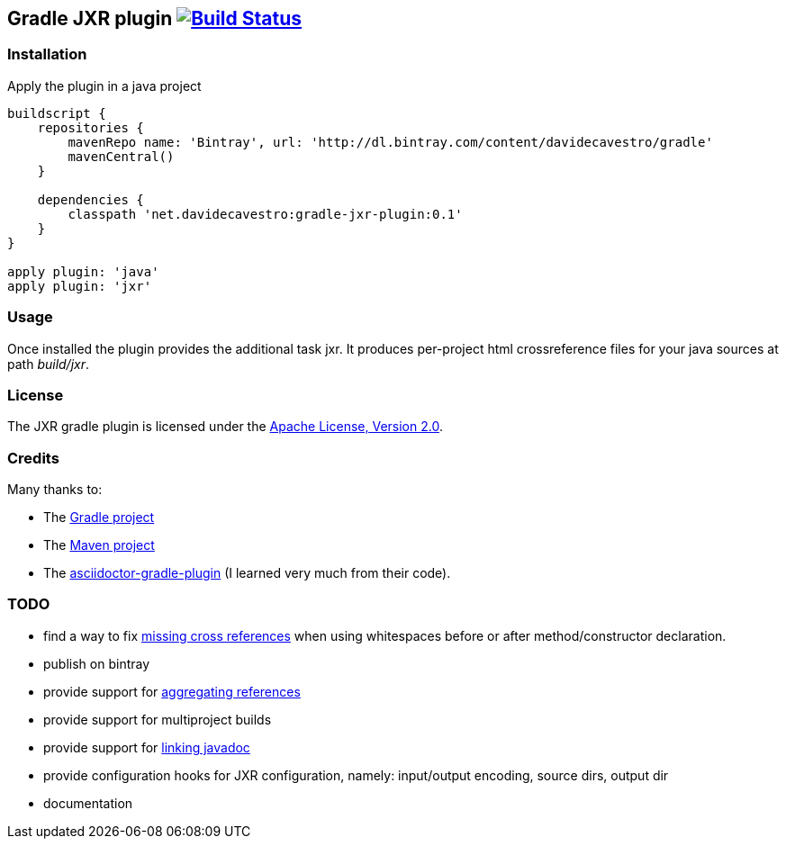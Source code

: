 Gradle JXR plugin image:https://travis-ci.org/davidecavestro/gradle-jxr-plugin.png?branch=master["Build Status", link="https://travis-ci.org/davidecavestro/gradle-jxr-plugin"]
-------------------------------------------------------------------------------------------------------------------------------------------------------------------------------

Installation
~~~~~~~~~~~~
Apply the plugin in a java project
----
buildscript {
    repositories {
        mavenRepo name: 'Bintray', url: 'http://dl.bintray.com/content/davidecavestro/gradle'
        mavenCentral()
    }

    dependencies {
        classpath 'net.davidecavestro:gradle-jxr-plugin:0.1'
    }
}

apply plugin: 'java'
apply plugin: 'jxr'
----

Usage
~~~~~
Once installed the plugin provides the additional task +jxr+. It produces per-project html crossreference files for your java sources at path _build/jxr_.

License
~~~~~~~
The JXR gradle plugin is licensed under the http://www.apache.org/licenses/LICENSE-2.0[Apache License, Version 2.0].

Credits
~~~~~~~
Many thanks to:

* The http://gradle.org/[Gradle project]
* The http://maven.apache.org/[Maven project]
* The https://github.com/asciidoctor/asciidoctor-gradle-plugin[asciidoctor-gradle-plugin] (I learned very much from their code).

TODO
~~~~
* find a way to fix https://jira.codehaus.org/browse/JXR-100[missing cross references] when using whitespaces before or after method/constructor declaration.
* publish on bintray
* provide support for http://maven.apache.org/plugins/maven-jxr-plugin/examples/aggregate.html[aggregating references] 
* provide support for multiproject builds
* provide support for http://maven.apache.org/plugins/maven-jxr-plugin/examples/linkjavadoc.html[linking javadoc]
* provide configuration hooks for JXR configuration, namely: input/output encoding, source dirs, output dir
* documentation
